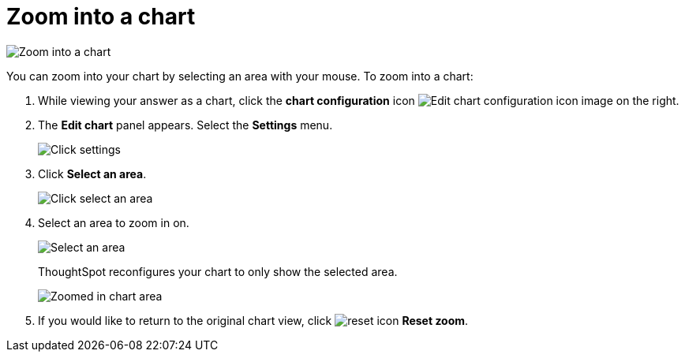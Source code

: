 = Zoom into a chart
:last_updated: 11/30/2020
:experimental:
:page-partial:
:page-aliases: /end-user/search/zoom-into-a-chart.adoc
:linkattrs:
:description: You can zoom into your chart by selecting an area with your mouse.

image::chart-config-zoom.gif[Zoom into a chart]

You can zoom into your chart by selecting an area with your mouse.
To zoom into a chart:

. While viewing your answer as a chart, click the *chart configuration* icon image:icon-gear-10px.png[Edit chart configuration icon image] on the right.
. The *Edit chart* panel appears.
Select the *Settings* menu.
+
image::chart-config-zoom-settings.png[Click settings]

. Click *Select an area*.
+
image::chart-config-zoom-select.png[Click select an area]

. Select an area to zoom in on.
+
image::chart-config-zoom-select-area.png[Select an area]
+
ThoughtSpot reconfigures your chart to only show the selected area.
+
image::chart-config-zoomed.png[Zoomed in chart area]

. If you would like to return to the original chart view, click image:icon-reset-10px.png[reset icon] *Reset zoom*.
